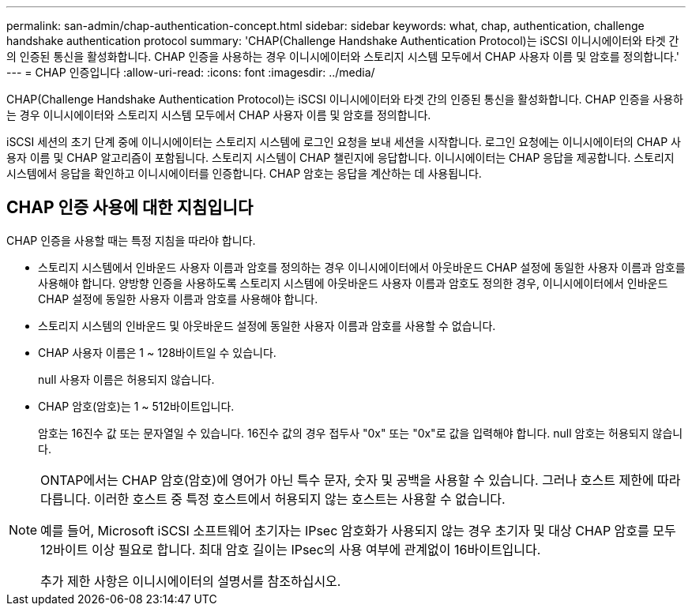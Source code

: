 ---
permalink: san-admin/chap-authentication-concept.html 
sidebar: sidebar 
keywords: what, chap, authentication, challenge handshake authentication protocol 
summary: 'CHAP(Challenge Handshake Authentication Protocol)는 iSCSI 이니시에이터와 타겟 간의 인증된 통신을 활성화합니다. CHAP 인증을 사용하는 경우 이니시에이터와 스토리지 시스템 모두에서 CHAP 사용자 이름 및 암호를 정의합니다.' 
---
= CHAP 인증입니다
:allow-uri-read: 
:icons: font
:imagesdir: ../media/


[role="lead"]
CHAP(Challenge Handshake Authentication Protocol)는 iSCSI 이니시에이터와 타겟 간의 인증된 통신을 활성화합니다. CHAP 인증을 사용하는 경우 이니시에이터와 스토리지 시스템 모두에서 CHAP 사용자 이름 및 암호를 정의합니다.

iSCSI 세션의 초기 단계 중에 이니시에이터는 스토리지 시스템에 로그인 요청을 보내 세션을 시작합니다. 로그인 요청에는 이니시에이터의 CHAP 사용자 이름 및 CHAP 알고리즘이 포함됩니다. 스토리지 시스템이 CHAP 챌린지에 응답합니다. 이니시에이터는 CHAP 응답을 제공합니다. 스토리지 시스템에서 응답을 확인하고 이니시에이터를 인증합니다. CHAP 암호는 응답을 계산하는 데 사용됩니다.



== CHAP 인증 사용에 대한 지침입니다

CHAP 인증을 사용할 때는 특정 지침을 따라야 합니다.

* 스토리지 시스템에서 인바운드 사용자 이름과 암호를 정의하는 경우 이니시에이터에서 아웃바운드 CHAP 설정에 동일한 사용자 이름과 암호를 사용해야 합니다. 양방향 인증을 사용하도록 스토리지 시스템에 아웃바운드 사용자 이름과 암호도 정의한 경우, 이니시에이터에서 인바운드 CHAP 설정에 동일한 사용자 이름과 암호를 사용해야 합니다.
* 스토리지 시스템의 인바운드 및 아웃바운드 설정에 동일한 사용자 이름과 암호를 사용할 수 없습니다.
* CHAP 사용자 이름은 1 ~ 128바이트일 수 있습니다.
+
null 사용자 이름은 허용되지 않습니다.

* CHAP 암호(암호)는 1 ~ 512바이트입니다.
+
암호는 16진수 값 또는 문자열일 수 있습니다. 16진수 값의 경우 접두사 "0x" 또는 "0x"로 값을 입력해야 합니다. null 암호는 허용되지 않습니다.



[NOTE]
====
ONTAP에서는 CHAP 암호(암호)에 영어가 아닌 특수 문자, 숫자 및 공백을 사용할 수 있습니다. 그러나 호스트 제한에 따라 다릅니다. 이러한 호스트 중 특정 호스트에서 허용되지 않는 호스트는 사용할 수 없습니다.

예를 들어, Microsoft iSCSI 소프트웨어 초기자는 IPsec 암호화가 사용되지 않는 경우 초기자 및 대상 CHAP 암호를 모두 12바이트 이상 필요로 합니다. 최대 암호 길이는 IPsec의 사용 여부에 관계없이 16바이트입니다.

추가 제한 사항은 이니시에이터의 설명서를 참조하십시오.

====